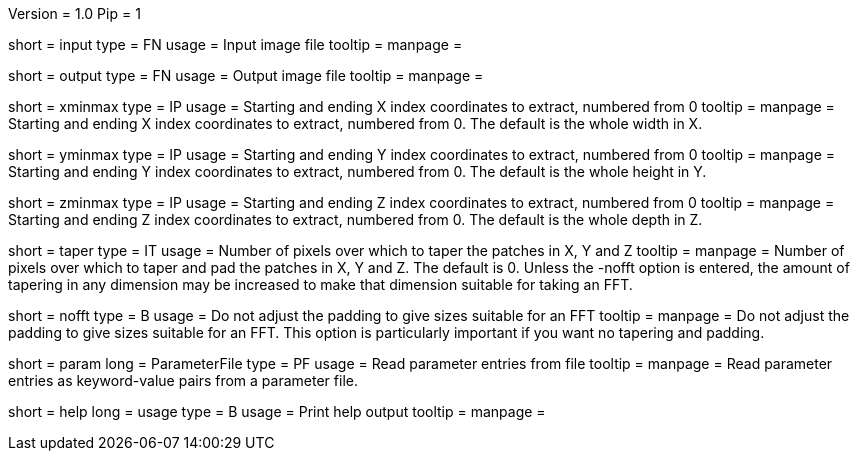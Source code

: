 Version = 1.0
Pip = 1

[Field = InputFile]
short = input
type = FN
usage = Input image file
tooltip = 
manpage = 

[Field = OutputFile]
short = output
type = FN
usage = Output image file
tooltip = 
manpage = 

[Field = XMinAndMax]
short = xminmax
type = IP
usage = Starting and ending X index coordinates to extract, numbered from 0
tooltip = 
manpage = Starting and ending X index coordinates to extract, numbered from
0.  The default is the whole width in X.

[Field = YMinAndMax]
short = yminmax
type = IP
usage = Starting and ending Y index coordinates to extract, numbered from 0
tooltip = 
manpage = Starting and ending Y index coordinates to extract, numbered from
0.  The default is the whole height in Y.

[Field = ZMinAndMax]
short = zminmax
type = IP
usage = Starting and ending Z index coordinates to extract, numbered from 0
tooltip = 
manpage = Starting and ending Z index coordinates to extract, numbered from
0.  The default is the whole depth in Z.

[Field = TaperPadsInXYZ]
short = taper
type = IT
usage = Number of pixels over which to taper the patches in X, Y and Z
tooltip = 
manpage = Number of pixels over which to taper and pad the patches in X, Y and
Z.  The default is 0.  Unless the -nofft option is entered, the amount of
tapering in any dimension may be increased to make that dimension suitable for
taking an FFT.

[Field = NoFFTSizes]
short = nofft
type = B
usage = Do not adjust the padding to give sizes suitable for an FFT
tooltip = 
manpage = Do not adjust the padding to give sizes suitable for an FFT.  This
option is particularly important if you want no tapering and padding.

[Field = ParameterFile]
short = param
long = ParameterFile
type = PF
usage = Read parameter entries from file
tooltip = 
manpage = Read parameter entries as keyword-value pairs from a parameter file.

[Field = usage]
short = help
long = usage
type = B
usage = Print help output
tooltip = 
manpage = 
